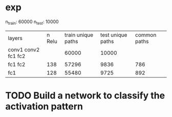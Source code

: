 * exp
n_train: 60000 n_test: 10000
|layers             | n Relu | train unique paths | test unique paths | common paths
|conv1 conv2 fc1 fc2|        | 60000              |10000              |
|fc1 fc2            | 138    | 57296              | 9836              | 786
|fc1                | 128    | 55480              | 9725              | 892

* TODO Build a network to classify the activation pattern

